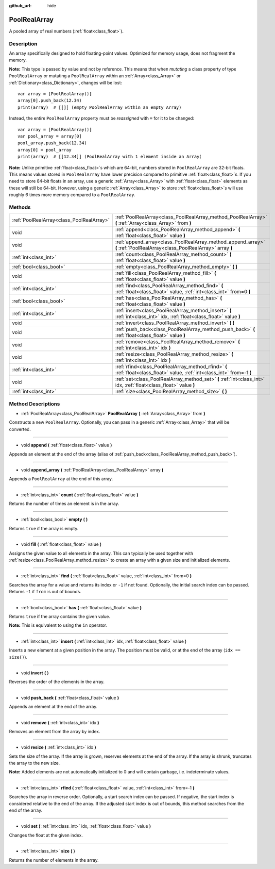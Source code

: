 :github_url: hide

.. Generated automatically by doc/tools/make_rst.py in Godot's source tree.
.. DO NOT EDIT THIS FILE, but the PoolRealArray.xml source instead.
.. The source is found in doc/classes or modules/<name>/doc_classes.

.. _class_PoolRealArray:

PoolRealArray
=============

A pooled array of real numbers (:ref:`float<class_float>`).

Description
-----------

An array specifically designed to hold floating-point values. Optimized for memory usage, does not fragment the memory.

\ **Note:** This type is passed by value and not by reference. This means that when *mutating* a class property of type ``PoolRealArray`` or mutating a ``PoolRealArray`` within an :ref:`Array<class_Array>` or :ref:`Dictionary<class_Dictionary>`, changes will be lost:

::

    var array = [PoolRealArray()]
    array[0].push_back(12.34)
    print(array)  # [[]] (empty PoolRealArray within an empty Array)

Instead, the entire ``PoolRealArray`` property must be *reassigned* with ``=`` for it to be changed:

::

    var array = [PoolRealArray()]
    var pool_array = array[0]
    pool_array.push_back(12.34)
    array[0] = pool_array
    print(array)  # [[12.34]] (PoolRealArray with 1 element inside an Array)

\ **Note:** Unlike primitive :ref:`float<class_float>`\ s which are 64-bit, numbers stored in ``PoolRealArray`` are 32-bit floats. This means values stored in ``PoolRealArray`` have lower precision compared to primitive :ref:`float<class_float>`\ s. If you need to store 64-bit floats in an array, use a generic :ref:`Array<class_Array>` with :ref:`float<class_float>` elements as these will still be 64-bit. However, using a generic :ref:`Array<class_Array>` to store :ref:`float<class_float>`\ s will use roughly 6 times more memory compared to a ``PoolRealArray``.

Methods
-------

+-------------------------------------------+---------------------------------------------------------------------------------------------------------------------------+
| :ref:`PoolRealArray<class_PoolRealArray>` | :ref:`PoolRealArray<class_PoolRealArray_method_PoolRealArray>` **(** :ref:`Array<class_Array>` from **)**                 |
+-------------------------------------------+---------------------------------------------------------------------------------------------------------------------------+
| void                                      | :ref:`append<class_PoolRealArray_method_append>` **(** :ref:`float<class_float>` value **)**                              |
+-------------------------------------------+---------------------------------------------------------------------------------------------------------------------------+
| void                                      | :ref:`append_array<class_PoolRealArray_method_append_array>` **(** :ref:`PoolRealArray<class_PoolRealArray>` array **)**  |
+-------------------------------------------+---------------------------------------------------------------------------------------------------------------------------+
| :ref:`int<class_int>`                     | :ref:`count<class_PoolRealArray_method_count>` **(** :ref:`float<class_float>` value **)**                                |
+-------------------------------------------+---------------------------------------------------------------------------------------------------------------------------+
| :ref:`bool<class_bool>`                   | :ref:`empty<class_PoolRealArray_method_empty>` **(** **)**                                                                |
+-------------------------------------------+---------------------------------------------------------------------------------------------------------------------------+
| void                                      | :ref:`fill<class_PoolRealArray_method_fill>` **(** :ref:`float<class_float>` value **)**                                  |
+-------------------------------------------+---------------------------------------------------------------------------------------------------------------------------+
| :ref:`int<class_int>`                     | :ref:`find<class_PoolRealArray_method_find>` **(** :ref:`float<class_float>` value, :ref:`int<class_int>` from=0 **)**    |
+-------------------------------------------+---------------------------------------------------------------------------------------------------------------------------+
| :ref:`bool<class_bool>`                   | :ref:`has<class_PoolRealArray_method_has>` **(** :ref:`float<class_float>` value **)**                                    |
+-------------------------------------------+---------------------------------------------------------------------------------------------------------------------------+
| :ref:`int<class_int>`                     | :ref:`insert<class_PoolRealArray_method_insert>` **(** :ref:`int<class_int>` idx, :ref:`float<class_float>` value **)**   |
+-------------------------------------------+---------------------------------------------------------------------------------------------------------------------------+
| void                                      | :ref:`invert<class_PoolRealArray_method_invert>` **(** **)**                                                              |
+-------------------------------------------+---------------------------------------------------------------------------------------------------------------------------+
| void                                      | :ref:`push_back<class_PoolRealArray_method_push_back>` **(** :ref:`float<class_float>` value **)**                        |
+-------------------------------------------+---------------------------------------------------------------------------------------------------------------------------+
| void                                      | :ref:`remove<class_PoolRealArray_method_remove>` **(** :ref:`int<class_int>` idx **)**                                    |
+-------------------------------------------+---------------------------------------------------------------------------------------------------------------------------+
| void                                      | :ref:`resize<class_PoolRealArray_method_resize>` **(** :ref:`int<class_int>` idx **)**                                    |
+-------------------------------------------+---------------------------------------------------------------------------------------------------------------------------+
| :ref:`int<class_int>`                     | :ref:`rfind<class_PoolRealArray_method_rfind>` **(** :ref:`float<class_float>` value, :ref:`int<class_int>` from=-1 **)** |
+-------------------------------------------+---------------------------------------------------------------------------------------------------------------------------+
| void                                      | :ref:`set<class_PoolRealArray_method_set>` **(** :ref:`int<class_int>` idx, :ref:`float<class_float>` value **)**         |
+-------------------------------------------+---------------------------------------------------------------------------------------------------------------------------+
| :ref:`int<class_int>`                     | :ref:`size<class_PoolRealArray_method_size>` **(** **)**                                                                  |
+-------------------------------------------+---------------------------------------------------------------------------------------------------------------------------+

Method Descriptions
-------------------

.. _class_PoolRealArray_method_PoolRealArray:

- :ref:`PoolRealArray<class_PoolRealArray>` **PoolRealArray** **(** :ref:`Array<class_Array>` from **)**

Constructs a new ``PoolRealArray``. Optionally, you can pass in a generic :ref:`Array<class_Array>` that will be converted.

----

.. _class_PoolRealArray_method_append:

- void **append** **(** :ref:`float<class_float>` value **)**

Appends an element at the end of the array (alias of :ref:`push_back<class_PoolRealArray_method_push_back>`).

----

.. _class_PoolRealArray_method_append_array:

- void **append_array** **(** :ref:`PoolRealArray<class_PoolRealArray>` array **)**

Appends a ``PoolRealArray`` at the end of this array.

----

.. _class_PoolRealArray_method_count:

- :ref:`int<class_int>` **count** **(** :ref:`float<class_float>` value **)**

Returns the number of times an element is in the array.

----

.. _class_PoolRealArray_method_empty:

- :ref:`bool<class_bool>` **empty** **(** **)**

Returns ``true`` if the array is empty.

----

.. _class_PoolRealArray_method_fill:

- void **fill** **(** :ref:`float<class_float>` value **)**

Assigns the given value to all elements in the array. This can typically be used together with :ref:`resize<class_PoolRealArray_method_resize>` to create an array with a given size and initialized elements.

----

.. _class_PoolRealArray_method_find:

- :ref:`int<class_int>` **find** **(** :ref:`float<class_float>` value, :ref:`int<class_int>` from=0 **)**

Searches the array for a value and returns its index or ``-1`` if not found. Optionally, the initial search index can be passed. Returns ``-1`` if ``from`` is out of bounds.

----

.. _class_PoolRealArray_method_has:

- :ref:`bool<class_bool>` **has** **(** :ref:`float<class_float>` value **)**

Returns ``true`` if the array contains the given value.

\ **Note:** This is equivalent to using the ``in`` operator.

----

.. _class_PoolRealArray_method_insert:

- :ref:`int<class_int>` **insert** **(** :ref:`int<class_int>` idx, :ref:`float<class_float>` value **)**

Inserts a new element at a given position in the array. The position must be valid, or at the end of the array (``idx == size()``).

----

.. _class_PoolRealArray_method_invert:

- void **invert** **(** **)**

Reverses the order of the elements in the array.

----

.. _class_PoolRealArray_method_push_back:

- void **push_back** **(** :ref:`float<class_float>` value **)**

Appends an element at the end of the array.

----

.. _class_PoolRealArray_method_remove:

- void **remove** **(** :ref:`int<class_int>` idx **)**

Removes an element from the array by index.

----

.. _class_PoolRealArray_method_resize:

- void **resize** **(** :ref:`int<class_int>` idx **)**

Sets the size of the array. If the array is grown, reserves elements at the end of the array. If the array is shrunk, truncates the array to the new size.

\ **Note:** Added elements are not automatically initialized to 0 and will contain garbage, i.e. indeterminate values.

----

.. _class_PoolRealArray_method_rfind:

- :ref:`int<class_int>` **rfind** **(** :ref:`float<class_float>` value, :ref:`int<class_int>` from=-1 **)**

Searches the array in reverse order. Optionally, a start search index can be passed. If negative, the start index is considered relative to the end of the array. If the adjusted start index is out of bounds, this method searches from the end of the array.

----

.. _class_PoolRealArray_method_set:

- void **set** **(** :ref:`int<class_int>` idx, :ref:`float<class_float>` value **)**

Changes the float at the given index.

----

.. _class_PoolRealArray_method_size:

- :ref:`int<class_int>` **size** **(** **)**

Returns the number of elements in the array.

.. |virtual| replace:: :abbr:`virtual (This method should typically be overridden by the user to have any effect.)`
.. |const| replace:: :abbr:`const (This method has no side effects. It doesn't modify any of the instance's member variables.)`
.. |vararg| replace:: :abbr:`vararg (This method accepts any number of arguments after the ones described here.)`
